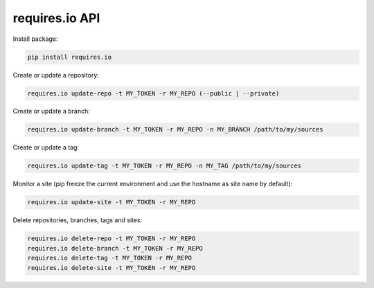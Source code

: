 requires.io API
---------------

.. image:: https://requires.io/github/requires/api/requirements.svg?branch=master
   :target: https://requires.io/github/requires/api/requirements/?branch=master
   :alt: Requirements Status

Install package:

.. code-block:: text

    pip install requires.io

Create or update a repository:

.. code-block:: text

    requires.io update-repo -t MY_TOKEN -r MY_REPO (--public | --private)

Create or update a branch:

.. code-block:: text

    requires.io update-branch -t MY_TOKEN -r MY_REPO -n MY_BRANCH /path/to/my/sources

Create or update a tag:

.. code-block:: text

    requires.io update-tag -t MY_TOKEN -r MY_REPO -n MY_TAG /path/to/my/sources

Monitor a site (pip freeze the current environment and use the hostname as site name by default):

.. code-block:: text

    requires.io update-site -t MY_TOKEN -r MY_REPO

Delete repositories, branches, tags and sites:

.. code-block:: text

    requires.io delete-repo -t MY_TOKEN -r MY_REPO
    requires.io delete-branch -t MY_TOKEN -r MY_REPO
    requires.io delete-tag -t MY_TOKEN -r MY_REPO
    requires.io delete-site -t MY_TOKEN -r MY_REPO